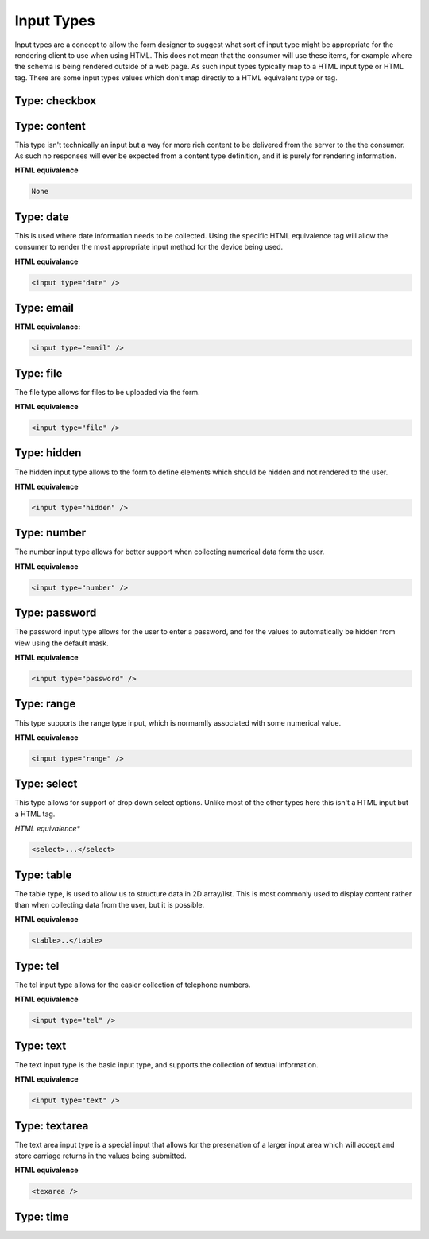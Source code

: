 Input Types
===========

Input types are a concept to allow the form designer to suggest what sort of input type might be appropriate for the
rendering client to use when using HTML.  This does not mean that the consumer will use these items, for example where
the schema is being rendered outside of a web page.  As such input types typically map to a HTML input type or HTML tag.
There are some input types values which don't map directly to a HTML equivalent type or tag.


Type: checkbox
--------------



Type: content
-------------

This type isn't technically an input but a way for more rich content to be delivered from the server to the the
consumer.  As such no responses will ever be expected from a content type definition, and it is purely for rendering
information.

**HTML equivalence**

.. code-block::

    None

Type: date
-----------

This is used where date information needs to be collected.  Using the specific HTML equivalence tag will allow the
consumer to render the most appropriate input method for the device being used.

**HTML equivalance**

.. code-block:: html

    <input type="date" />

Type: email
-----------

**HTML equivalance:**

.. code-block:: html

    <input type="email" />

Type: file
----------

The file type allows for files to be uploaded via the form.

**HTML equivalence**

.. code-block:: html

    <input type="file" />

Type: hidden
------------

The hidden input type allows to the form to define elements which should be hidden and not rendered to the user.

**HTML equivalence**

.. code-block:: html

    <input type="hidden" />

Type: number
------------

The number input type allows for better support when collecting numerical data form the user.

**HTML equivalence**

.. code-block:: html

    <input type="number" />

Type: password
--------------

The password input type allows for the user to enter a password, and for the values to automatically be hidden from view
using the default mask.

**HTML equivalence**

.. code-block:: html

    <input type="password" />

Type: range
-----------

This type supports the range type input, which is normamlly associated with some numerical value.

**HTML equivalence**

.. code-block:: html

    <input type="range" />

Type: select
------------

This type allows for support of drop down select options.  Unlike most of the other types here this isn't a HTML input
but a HTML tag.

*HTML equivalence**

.. code-block:: html

    <select>...</select>

Type: table
-----------

The table type, is used to allow us to structure data in 2D array/list.  This is most commonly used to display content
rather than when collecting data from the user, but it is possible.

**HTML equivalence**

.. code-block:: html

    <table>..</table>

Type: tel
---------

The tel input type allows for the easier collection of telephone numbers.

**HTML equivalence**

.. code-block:: html

    <input type="tel" />

Type: text
----------

The text input type is the basic input type, and supports the collection of textual information.

**HTML equivalence**

.. code-block:: html

    <input type="text" />

Type: textarea
--------------

The text area input type is a special input that allows for the presenation of a larger input area which will accept
and store carriage returns in the values being submitted.

**HTML equivalence**

.. code-block:: html

    <texarea />

Type: time
----------

